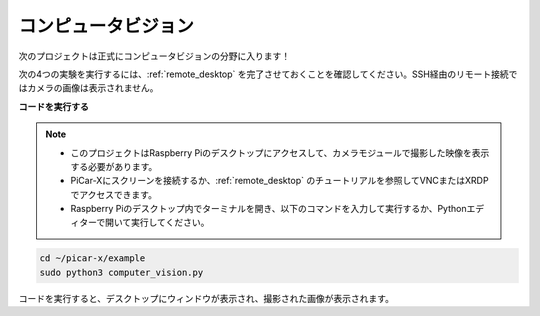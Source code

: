 .. _py_computer_vision:

コンピュータビジョン
==========================================

次のプロジェクトは正式にコンピュータビジョンの分野に入ります！

次の4つの実験を実行するには、:ref:`remote_desktop` を完了させておくことを確認してください。SSH経由のリモート接続ではカメラの画像は表示されません。

**コードを実行する**

.. note::

    * このプロジェクトはRaspberry Piのデスクトップにアクセスして、カメラモジュールで撮影した映像を表示する必要があります。
    * PiCar-Xにスクリーンを接続するか、:ref:`remote_desktop` のチュートリアルを参照してVNCまたはXRDPでアクセスできます。
    * Raspberry Piのデスクトップ内でターミナルを開き、以下のコマンドを入力して実行するか、Pythonエディターで開いて実行してください。

.. code-block::

    cd ~/picar-x/example
    sudo python3 computer_vision.py

コードを実行すると、デスクトップにウィンドウが表示され、撮影された画像が表示されます。

.. **コード**

.. .. code-block:: python

..     import cv2
..     from picamera.array import PiRGBArray
..     from picamera import PiCamera
..     import time

..     with PiCamera() as camera:
..         camera.resolution = (640, 480)  
..         camera.framerate = 24
..         rawCapture = PiRGBArray(camera, size=camera.resolution)  
..         time.sleep(2)

..         for frame in camera.capture_continuous(rawCapture, format="bgr",use_video_port=True): 
..             img = frame.array
..             cv2.imshow("video", img)  # OpenCVで画像を表示
..             rawCapture.truncate(0)  # キャッシュを解放

..             k = cv2.waitKey(1) & 0xFF
..             if k == 27:
..                 break

..         print('終了 ...') 
..         cv2.destroyAllWindows()
..         camera.close()  

.. **動作の仕組みは？** 

.. ``PiCamera`` を使用して写真を取得します。このパッケージはRaspberry Piカメラへの純粋なPythonインターフェースを提供します。

.. * `PiCamera Docs <https://picamera.readthedocs.io/en/latest/index.html>`_

.. ファイルに画像をキャプチャするには、必要な ``capture()`` メソッドの出力としてファイルの名前を指定するだけです。

.. .. code-block::

..     from time import sleep
..     from picamera import PiCamera

..     with PiCamera() as camera:
..         camera.resolution = (640, 480)
..         camera.start_preview()
..         # カメラのウォームアップ時間
..         sleep(2)
..         camera.capture('foo.jpg')

.. このプロジェクトは **timelapse sequencesのキャプチャ** メソッドを使用しています。このメソッドにより、OpenCVで連続したフレームを取得できます。

.. このメソッドを使用すると、カメラは停止するように指示されるまで画像を連続してキャプチャします。画像には自動的に一意の名前が付けられます。 ``sleep(x)`` 関数はキャプチャ間の遅延を制御します。

.. .. code-block::

..     from time import sleep
..     from picamera import PiCamera

..     with PiCamera() as camera:
..         camera.resolution = (640, 480)
..         camera.start_preview()
..         sleep(2)    

..         for filename in camera.capture_continuous('img{counter:03d}.jpg'):
..             print('Captured %s' % filename)
..             sleep(10) # 10秒の遅延を持たせて画像をキャプチャ

.. OpenCVオブジェクトをキャプチャするには、Pythonのインメモリストリームクラスである ``BytesIO`` に画像をキャプチャします。BytesIOはストリームを ``numpy`` 配列に変換し、プログラムはOpenCVで配列を読み取ります。

.. * `What is Numpy? <https://numpy.org/doc/stable/user/whatisnumpy.html>`_

.. .. code-block:: python

..     import io
..     import time
..     import picamera
..     import cv2
..     import numpy as np

..     # インメモリストリームを作成
..     stream = io.BytesIO()
..     with picamera.PiCamera() as camera:
..         camera.start_preview()
..         time.sleep(2)
..         camera.capture(stream, format='jpeg')
..     # ストリームからnumpy配列を作成
..     data = np.fromstring(stream.getvalue(), dtype=np.uint8)
..     # 配列から画像を"デコード"し、色を保持
..     image = cv2.imdecode(data, 1)
..     # OpenCVはBGR順のデータで配列を返す。RGBが必要な場合は以下を使用
..     image = image[:, :, ::-1]

.. JPEGのエンコードとデコードの損失を避けるために、 ``picamera.array`` モジュール内のクラスを使用します。これにより、画像処理の速度も向上する可能性があります。

.. OpenCVの画像はBGR順の単純な ``numpy`` 配列であるため、 ``PiRGBArray`` クラスと ``‘bgr’`` 形式で簡単にキャプチャできます。注意: RGBデータとBGRデータは同じサイズと構成ですが、色のプレーンが逆転しています。

.. * `PiRGBArray <https://picamera.readthedocs.io/en/release-1.13/api_array.html#pirgbarray>`_

.. .. code-block:: python

..     import time
..     import picamera
..     import picamera.array
..     import cv2

..     with picamera.PiCamera() as camera:
..         camera.start_preview()
..         time.sleep(2)
..         with picamera.array.PiRGBArray(camera) as stream:
..             camera.capture(stream, format='bgr')
..             # この時点で、画像はstream.arrayとして利用可能
..             image = stream.array


.. timelapse sequencesのキャプチャ方法と組み合わせて、これらの3次元RGB配列はOpenCVで表示されます。

.. .. code-block:: python

..     import cv2
..     from picamera.array import PiRGBArray
..     from picamera import PiCamera

..     # カメラ初期化
..     with PiCamera() as camera:
..         camera.resolution = (640,480)
..         camera.framerate = 24
..         rawCapture = PiRGBArray(camera, size=camera.resolution)  

..         for frame in camera.capture_continuous(rawCapture, format="bgr", use_video_port=True): # use_video_port=True
..             img = frame.array
..             cv2.imshow("video", img)  # OpenCVでの画像表示
..             rawCapture.truncate(0)  # キャッシュ解放

..             # ESCキーをクリックして終了
..             k = cv2.waitKey(1) & 0xFF
..             if k == 27:
..                 camera.close()
..                 break

.. OpenCVでビデオストリームを読み取る方法は他にも多くあります。これらの例で使用されている方法は、次の4つのPiCar-Xのタスク、例えば:ref:`py_color_detection` や :ref:`py_face_detection` に適しています。

.. ビデオストリームの使用方法の詳細は、以下を参照してください: `OpenCV-Python Tutorials <https://docs.opencv.org/4.0.0/d6/d00/tutorial_py_root.html>`_。
